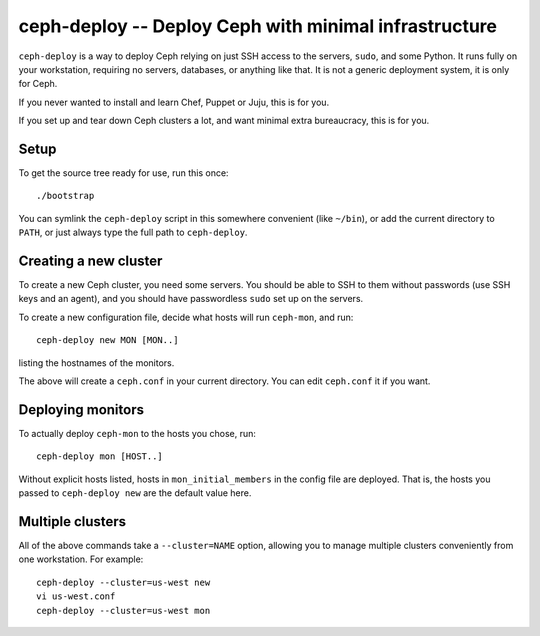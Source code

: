 ========================================================
 ceph-deploy -- Deploy Ceph with minimal infrastructure
========================================================

``ceph-deploy`` is a way to deploy Ceph relying on just SSH access to
the servers, ``sudo``, and some Python. It runs fully on your
workstation, requiring no servers, databases, or anything like that.
It is not a generic deployment system, it is only for Ceph.

If you never wanted to install and learn Chef, Puppet or Juju, this is
for you.

If you set up and tear down Ceph clusters a lot, and want minimal
extra bureaucracy, this is for you.


Setup
=====

To get the source tree ready for use, run this once::

  ./bootstrap

You can symlink the ``ceph-deploy`` script in this somewhere
convenient (like ``~/bin``), or add the current directory to ``PATH``,
or just always type the full path to ``ceph-deploy``.


Creating a new cluster
======================

To create a new Ceph cluster, you need some servers. You should be
able to SSH to them without passwords (use SSH keys and an agent),
and you should have passwordless ``sudo`` set up on the servers.

To create a new configuration file, decide what hosts will run
``ceph-mon``, and run::

  ceph-deploy new MON [MON..]

listing the hostnames of the monitors.

The above will create a ``ceph.conf`` in your current directory. You
can edit ``ceph.conf`` it if you want.


Deploying monitors
==================

To actually deploy ``ceph-mon`` to the hosts you chose, run::

  ceph-deploy mon [HOST..]

Without explicit hosts listed, hosts in ``mon_initial_members`` in the
config file are deployed. That is, the hosts you passed to
``ceph-deploy new`` are the default value here.


Multiple clusters
=================

All of the above commands take a ``--cluster=NAME`` option, allowing
you to manage multiple clusters conveniently from one workstation.
For example::

  ceph-deploy --cluster=us-west new
  vi us-west.conf
  ceph-deploy --cluster=us-west mon
